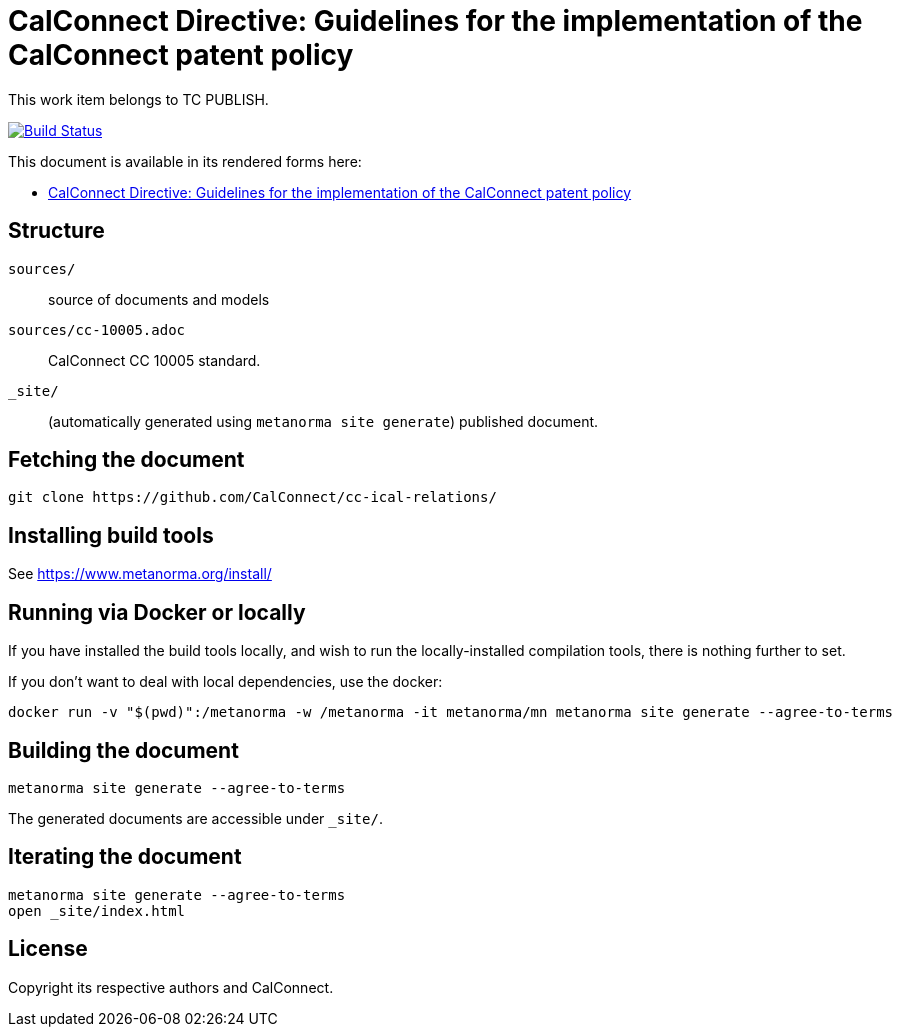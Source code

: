 = CalConnect Directive: Guidelines for the implementation of the CalConnect patent policy

This work item belongs to TC PUBLISH.

image:https://github.com/CalConnect/cc-directive-ipr-guidelines/actions/workflows/generate.yml/badge.svg["Build Status", link="https://github.com/CalConnect/cc-directive-ipr-guidelines/actions/workflows/generate.yml"]

This document is available in its rendered forms here:

* https://calconnect.github.io/cc-directive-ipr-guidelines/[CalConnect Directive: Guidelines for the implementation of the CalConnect patent policy]

== Structure

`sources/`::
source of documents and models

`sources/cc-10005.adoc`::
CalConnect CC 10005 standard.

`_site/`::
(automatically generated using `metanorma site generate`) published document.


== Fetching the document

[source,sh]
----
git clone https://github.com/CalConnect/cc-ical-relations/
----


== Installing build tools

See https://www.metanorma.org/install/


== Running via Docker or locally

If you have installed the build tools locally, and wish to run the
locally-installed compilation tools, there is nothing further to set.

If you don't want to deal with local dependencies, use the docker:

[source,sh]
----
docker run -v "$(pwd)":/metanorma -w /metanorma -it metanorma/mn metanorma site generate --agree-to-terms
----


== Building the document

[source,sh]
----
metanorma site generate --agree-to-terms
----

The generated documents are accessible under `_site/`.


== Iterating the document

[source,sh]
----
metanorma site generate --agree-to-terms
open _site/index.html
----


== License

Copyright its respective authors and CalConnect.
